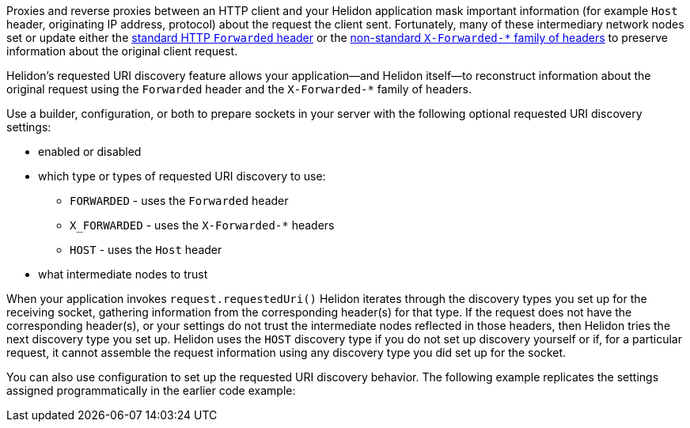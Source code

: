 ///////////////////////////////////////////////////////////////////////////////

    Copyright (c) 2023 Oracle and/or its affiliates.

    Licensed under the Apache License, Version 2.0 (the "License");
    you may not use this file except in compliance with the License.
    You may obtain a copy of the License at

        http://www.apache.org/licenses/LICENSE-2.0

    Unless required by applicable law or agreed to in writing, software
    distributed under the License is distributed on an "AS IS" BASIS,
    WITHOUT WARRANTIES OR CONDITIONS OF ANY KIND, either express or implied.
    See the License for the specific language governing permissions and
    limitations under the License.

///////////////////////////////////////////////////////////////////////////////

ifndef::rootdir[:rootdir: {docdir}/../..]
:description: Requested URI Discovery
:keywords: helidon, webserver, URI, discovery

ifndef::flavor-uc[]
:se-flavor: true
:flavor-uc: SE
:flavor-lc: se
endif::flavor-uc[]
// ifndef::flavor-uc[:se-flavor: true]
// ifndef::flavor-uc[:flavor-uc: SE]
// ifndef::flavor-uc[:flavor-lc: se]

// tag::intro[]
Proxies and reverse proxies between an HTTP client and your Helidon application mask important information (for example `Host` header, originating IP address, protocol) about the request the client sent.
Fortunately, many of these intermediary network nodes set or update either the link:https://developer.mozilla.org/en-US/docs/Web/HTTP/Headers/Forwarded[standard HTTP `Forwarded` header] or the link:https://developer.mozilla.org/en-US/docs/Web/HTTP/Headers/X-Forwarded-For[non-standard `X-Forwarded-*` family of headers] to preserve information about the original client request.

Helidon's requested URI discovery feature allows your application--and Helidon itself--to reconstruct information about the original request using the `Forwarded` header and the `X-Forwarded-*` family of headers.

Use
ifdef::se-flavor[a builder, configuration, or both]
ifdef::mp-flavor[configuration]
to prepare sockets in your server with the following optional requested URI discovery settings:

* enabled or disabled
* which type or types of requested URI discovery to use:
** `FORWARDED` - uses the `Forwarded` header
** `X_FORWARDED` - uses the `X-Forwarded-*` headers
** `HOST` - uses the `Host` header
* what intermediate nodes to trust

When your application
ifdef::se-flavor[invokes `request.requestedUri()`]
ifdef::mp-flavor[receives a request]
Helidon iterates through the discovery types you set up for the receiving socket, gathering information from the corresponding header(s) for that type.
If the request does not have the corresponding header(s), or your settings do not trust the intermediate nodes reflected in those headers, then Helidon tries the next discovery type you set up.
Helidon uses the `HOST` discovery type if you do not set up discovery yourself or if, for a particular request, it cannot assemble the request information using any discovery type you did set up for the socket.

// end::intro[]

// tag::config-example-intro[]
You can
ifdef::se-flavor[also ]
use configuration to set up the requested URI discovery behavior.
ifdef::se-flavor[]
The following example replicates the settings assigned programmatically in the earlier code example:
endif::se-flavor[]
// end::config-example-intro[]
